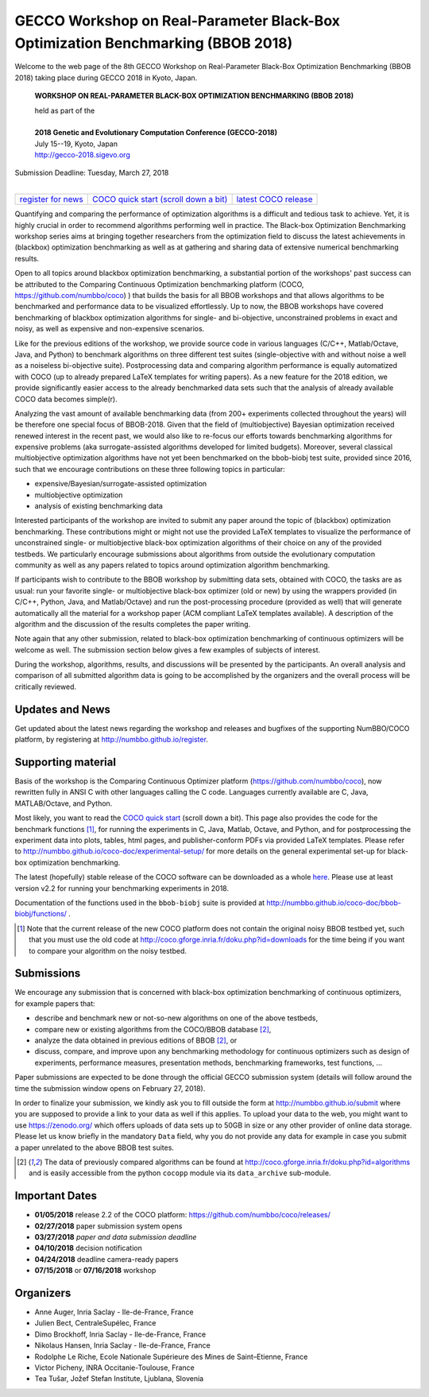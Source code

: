 .. _bbob2018page:

GECCO Workshop on Real-Parameter Black-Box Optimization Benchmarking (BBOB 2018)
================================================================================


Welcome to the web page of the 8th GECCO Workshop on Real-Parameter Black-Box Optimization Benchmarking (BBOB 2018)
taking place during GECCO 2018 in Kyoto, Japan.

    **WORKSHOP ON REAL-PARAMETER BLACK-BOX OPTIMIZATION BENCHMARKING (BBOB 2018)**

    | held as part of the
    |
    | **2018 Genetic and Evolutionary Computation Conference (GECCO-2018)**
    | July 15--19, Kyoto, Japan
    | http://gecco-2018.sigevo.org


| Submission Deadline: Tuesday, March 27, 2018
|


=======================================================  ========================================================================  =======================================================================================
`register for news <http://numbbo.github.io/register>`_  `COCO quick start (scroll down a bit) <https://github.com/numbbo/coco>`_  `latest COCO release <https://github.com/numbbo/coco/releases/>`_
=======================================================  ========================================================================  =======================================================================================


Quantifying and comparing the performance of optimization algorithms
is a difficult and tedious task to achieve. Yet, it is highly
crucial in order to recommend algorithms performing well in practice.
The Black-box Optimization Benchmarking workshop series aims at bringing
together researchers from the optimization field to discuss the latest
achievements in (blackbox) optimization benchmarking as well as at
gathering and sharing data of extensive numerical benchmarking results.

Open to all topics around blackbox optimization benchmarking, 
a substantial portion of the workshops' past success can be attributed
to the Comparing Continuous Optimization benchmarking platform
(COCO, https://github.com/numbbo/coco) ) that
builds the basis for all BBOB workshops and that allows 
algorithms to be benchmarked and performance data to be visualized
effortlessly.
Up to now, the BBOB workshops have covered
benchmarking of blackbox optimization algorithms for single- and bi-objective,
unconstrained problems in exact and noisy, as well as expensive and
non-expensive scenarios. 

Like for the previous editions of the workshop, we provide source code in
various languages (C/C++, Matlab/Octave, Java, and Python) to benchmark
algorithms on three different test suites (single-objective with and without
noise a well as a noiseless bi-objective suite). Postprocessing data and comparing
algorithm performance is equally automatized with COCO (up to
already prepared LaTeX templates for writing papers). As a new feature
for the 2018 edition, we provide significantly easier access to the already 
benchmarked data sets such that the analysis of already available COCO data
becomes simple(r).

Analyzing the vast amount of available benchmarking data (from 200+ experiments
collected throughout the years) will be therefore one special focus of BBOB-2018.
Given that the field of (multiobjective) Bayesian optimization received 
renewed interest in the recent past, we would also like to re-focus our
efforts towards benchmarking algorithms for expensive problems (aka
surrogate-assisted algorithms developed for limited budgets). Moreover,
several classical multiobjective optimization algorithms have not yet been
benchmarked on the bbob-biobj test suite, provided since 2016, such that
we encourage contributions on these three following topics in particular:

* expensive/Bayesian/surrogate-assisted optimization
* multiobjective optimization
* analysis of existing benchmarking data

Interested participants of the workshop are invited to submit any paper
around the topic of (blackbox) optimization benchmarking. These contributions
might or might not use the provided
LaTeX templates to visualize the performance of unconstrained single- or
multiobjective black-box optimization algorithms of their choice on any of
the provided testbeds. We particularly encourage submissions about
algorithms from outside the evolutionary computation community as well as
any papers related to topics around optimization algorithm benchmarking.

If participants wish to contribute to the BBOB workshop by submitting
data sets, obtained with COCO, the tasks are as usual: run your favorite
single- or multiobjective black-box optimizer (old or new) by using the wrappers
provided (in C/C++, Python, Java, and Matlab/Octave) and run the
post-processing procedure (provided as well) that
will generate automatically all the material for a workshop paper
(ACM compliant LaTeX templates available). A description of the algorithm and the
discussion of the results completes the paper writing.

Note again that any other submission, related to black-box
optimization benchmarking of continuous optimizers will be welcome
as well. The submission section below gives a few examples of 
subjects of interest.

During the workshop, algorithms, results, and discussions will be presented by
the participants. An overall analysis and comparison of all submitted
algorithm data is going to be accomplished by the organizers and the overall 
process will be critically reviewed.

.. A plenary discussion on future improvements will,
   among others, address the question, of how the testbeds should evolve.


Updates and News
----------------
Get updated about the latest news regarding the workshop and
releases and bugfixes of the supporting NumBBO/COCO platform, by
registering at http://numbbo.github.io/register.


Supporting material
-------------------
Basis of the workshop is the Comparing Continuous Optimizer platform
(https://github.com/numbbo/coco), now rewritten fully in ANSI C with
other languages calling the C code. Languages currently available are
C, Java, MATLAB/Octave, and Python.

Most likely, you want to read the `COCO quick start <https://github.com/numbbo/coco>`_
(scroll down a bit). This page also provides the code for the benchmark functions [1]_, for running the
experiments in C, Java, Matlab, Octave, and Python, and for postprocessing the experiment data
into plots, tables, html pages, and publisher-conform PDFs via provided LaTeX templates.
Please refer to http://numbbo.github.io/coco-doc/experimental-setup/
for more details on the general experimental set-up for black-box optimization benchmarking.

The latest (hopefully) stable release of the COCO software can be downloaded as a whole
`here <https://github.com/numbbo/coco/releases/>`_. Please use at least version v2.2 for
running your benchmarking experiments in 2018.

Documentation of the functions used in the ``bbob-biobj`` suite
is provided at http://numbbo.github.io/coco-doc/bbob-biobj/functions/ .

.. [1] Note that the current release of the new COCO platform does not contain the 
   original noisy BBOB testbed yet, such that you must use the old code at 
   http://coco.gforge.inria.fr/doku.php?id=downloads for the time
   being if you want to compare your algorithm on the noisy testbed.



Submissions
-----------
We encourage any submission that is concerned with black-box optimization 
benchmarking of continuous optimizers, for example papers that:

* describe and benchmark new or not-so-new algorithms on one of the
  above testbeds,
* compare new or existing algorithms from the COCO/BBOB database [2]_, 
* analyze the data obtained in previous editions of BBOB [2]_, or
* discuss, compare, and improve upon any benchmarking methodology
  for continuous optimizers such as design of experiments,
  performance measures, presentation methods, benchmarking frameworks,
  test functions, ...

    
Paper submissions are expected to be done through the official GECCO
submission system (details will follow around the time the submission
window opens on February 27, 2018).

In order to finalize your submission, we kindly ask you to fill outside
the form at http://numbbo.github.io/submit where you are supposed
to provide a link to your data as well if this applies.
To upload your data to the web, you might want to use
https://zenodo.org/ which 
offers uploads of data sets up to 50GB in size or any other provider
of online data storage.
Please let us know briefly in the mandatory ``Data`` field, why you do
not provide any data for example in case you submit a paper unrelated
to the above BBOB test suites.


.. [2] The data of previously compared algorithms can be found at 
   http://coco.gforge.inria.fr/doku.php?id=algorithms and is easily
   accessible from the python ``cocopp`` module via its ``data_archive``
   sub-module.



.. Preliminary Schedule
   --------------------
   Both BBOB-2017 sessions took place on the second day of GECCO (Sunday July 16, 2017) in the Amethyst room. 
   Speakers are highlighted with a star behind the name if known. Please click on the provided links to download the slides.

   .. tabularcolumns:: |l|p{5cm}|

   +---------------+-------------------------------------------------------------------------------------------------------------------+
   | **Session I**                                                                                                                     |
   +---------------+-------------------------------------------------------------------------------------------------------------------+
   | 08:30 - 09:05 | The BBOBies: Introduction to Blackbox Optimization Benchmarking                                                   |
   |               |                                                                                                                   |
   +---------------+-------------------------------------------------------------------------------------------------------------------+
   | 09:05 - 09:30 | Simon Wessing*:                                                                                                   |
   |               | Benchmarking the SMS-EMOA with Self-adaptation on the bbob-biobj Test Suite                                       |
   |               | (`slides <http://coco.gforge.inria.fr/presentation-archive/2017-GECCO/02-Wessing-SMS-EMOA-SA.pdf>`__)             |
   +---------------+-------------------------------------------------------------------------------------------------------------------+
   | 09:30 - 09:55 | Mario García-Valdez* and Juan-J. Merelo:                                                                          |
   |               | Benchmarking a Pool-Based Execution with GA and PSO Workers on the BBOB Noiseless Testbed                         |
   +---------------+-------------------------------------------------------------------------------------------------------------------+
   | 09:55 - 10:20 | Zbynek Pitra*, Lukas Bajer, Jakub Repicky, and Martin Holena:                                                     |
   |               | Comparison of Ordinal and Metric Gaussian Process Regression as Surrogate Models for CMA Evolution Strategy       |
   |               | (`slides <http://coco.gforge.inria.fr/presentation-archive/2017-GECCO/04-Pitra-DTS-CMA.pdf>`__)                   |
   +---------------+-------------------------------------------------------------------------------------------------------------------+
   | **Session II**                                                                                                                    |
   +---------------+-------------------------------------------------------------------------------------------------------------------+
   | 10:40 - 10:50 | The BBOBies: Session Introduction                                                                                 |
   +---------------+-------------------------------------------------------------------------------------------------------------------+
   | 10:50 - 11:15 | Dogan Aydin* and Gurcan Yavuz:                                                                                    |
   |               | Self-adaptive Search Equation-Based Artificial Bee Colony Algorithm with CMA-ES on the Noiseless BBOB Testbed     |
   |               | (`slides <http://coco.gforge.inria.fr/presentation-archive/2017-GECCO/06-Aydin-SSEABC.pdf>`__)                    |
   +---------------+-------------------------------------------------------------------------------------------------------------------+
   | 11:15 - 11:40 | Duc Manh Nguyen and Nikolaus Hansen*:                                                                             |
   |               | Benchmarking CMAES-APOP on the BBOB Noiseless Testbed                                                             |
   +---------------+-------------------------------------------------------------------------------------------------------------------+
   | 11:40 - 12:05 | Takahiro Yamaguchi and Youhei Akimoto*:                                                                           |
   |               | Benchmarking the Novel CMA-ES Restart Strategy Using the Search History on the BBOB Noiseless Testbed             |
   |               | (`slides <http://coco.gforge.inria.fr/presentation-archive/2017-GECCO/08-Akimoto-KL-CMA.pdf>`__)                  |
   +---------------+-------------------------------------------------------------------------------------------------------------------+
   | 12:05 - 12:30 | The BBOBies: Wrap-up and Open Discussion                                                                          |
   +---------------+-------------------------------------------------------------------------------------------------------------------+
   
   .. |               | (`slides <http://coco.gforge.inria.fr/presentation-archive/2016-GECCO/05_Cheryl_MO-DIRECT.pdf>`__)                |


Important Dates
---------------

* **01/05/2018** release 2.2 of the COCO platform: `<https://github.com/numbbo/coco/releases/>`_
* **02/27/2018** paper submission system opens
* **03/27/2018** *paper and data submission deadline*
* **04/10/2018** decision notification
* **04/24/2018** deadline camera-ready papers
* **07/15/2018** or **07/16/2018** workshop



Organizers
----------
* Anne Auger, Inria Saclay - Ile-de-France, France
* Julien Bect, CentraleSupélec, France
* Dimo Brockhoff, Inria Saclay - Ile-de-France, France
* Nikolaus Hansen, Inria Saclay - Ile-de-France, France
* Rodolphe Le Riche, Ecole Nationale Supérieure des Mines de Saint–Etienne, France
* Victor Picheny, INRA Occitanie-Toulouse, France
* Tea Tušar, Jožef Stefan Institute, Ljublana, Slovenia


